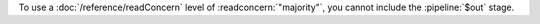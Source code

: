To use a :doc:`/reference/readConcern` level of :readconcern:`"majority"`, you
cannot include the :pipeline:`$out` stage.
